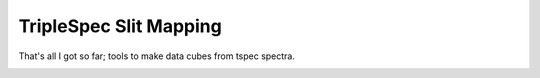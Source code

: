 TripleSpec Slit Mapping
=======================

That's all I got so far; tools to make data cubes from tspec spectra.


.. image:: https://d2weczhvl823v0.cloudfront.net/keflavich/tspec_mapping/trend.png
   :alt: Bitdeli badge
   :target: https://bitdeli.com/free

